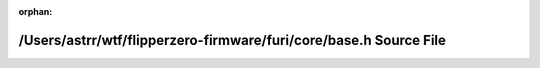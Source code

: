 .. meta::eece3f7c77b8e0c4b9a705dd8c33d71ff6857055c64429d061d41b8ec6db8954f36caf468c9b97a321e63ae706d86bea8045dade0319cd37595dd6713d8f4d6d

:orphan:

.. title:: Flipper Zero Firmware: /Users/astrr/wtf/flipperzero-firmware/furi/core/base.h Source File

/Users/astrr/wtf/flipperzero-firmware/furi/core/base.h Source File
==================================================================

.. container:: doxygen-content

   
   .. raw:: html
     :file: furi_2core_2base_8h_source.html
